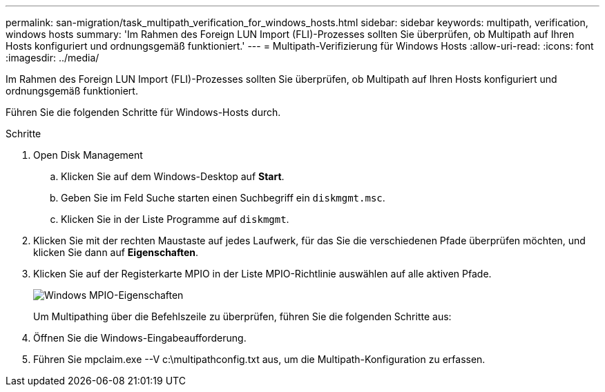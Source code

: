 ---
permalink: san-migration/task_multipath_verification_for_windows_hosts.html 
sidebar: sidebar 
keywords: multipath, verification, windows hosts 
summary: 'Im Rahmen des Foreign LUN Import (FLI)-Prozesses sollten Sie überprüfen, ob Multipath auf Ihren Hosts konfiguriert und ordnungsgemäß funktioniert.' 
---
= Multipath-Verifizierung für Windows Hosts
:allow-uri-read: 
:icons: font
:imagesdir: ../media/


[role="lead"]
Im Rahmen des Foreign LUN Import (FLI)-Prozesses sollten Sie überprüfen, ob Multipath auf Ihren Hosts konfiguriert und ordnungsgemäß funktioniert.

Führen Sie die folgenden Schritte für Windows-Hosts durch.

.Schritte
. Open Disk Management
+
.. Klicken Sie auf dem Windows-Desktop auf *Start*.
.. Geben Sie im Feld Suche starten einen Suchbegriff ein `diskmgmt.msc`.
.. Klicken Sie in der Liste Programme auf `diskmgmt`.


. Klicken Sie mit der rechten Maustaste auf jedes Laufwerk, für das Sie die verschiedenen Pfade überprüfen möchten, und klicken Sie dann auf *Eigenschaften*.
. Klicken Sie auf der Registerkarte MPIO in der Liste MPIO-Richtlinie auswählen auf alle aktiven Pfade.
+
image::../media/windows_host_1.png[Windows MPIO-Eigenschaften]

+
Um Multipathing über die Befehlszeile zu überprüfen, führen Sie die folgenden Schritte aus:

. Öffnen Sie die Windows-Eingabeaufforderung.
. Führen Sie mpclaim.exe --V c:\multipathconfig.txt aus, um die Multipath-Konfiguration zu erfassen.

